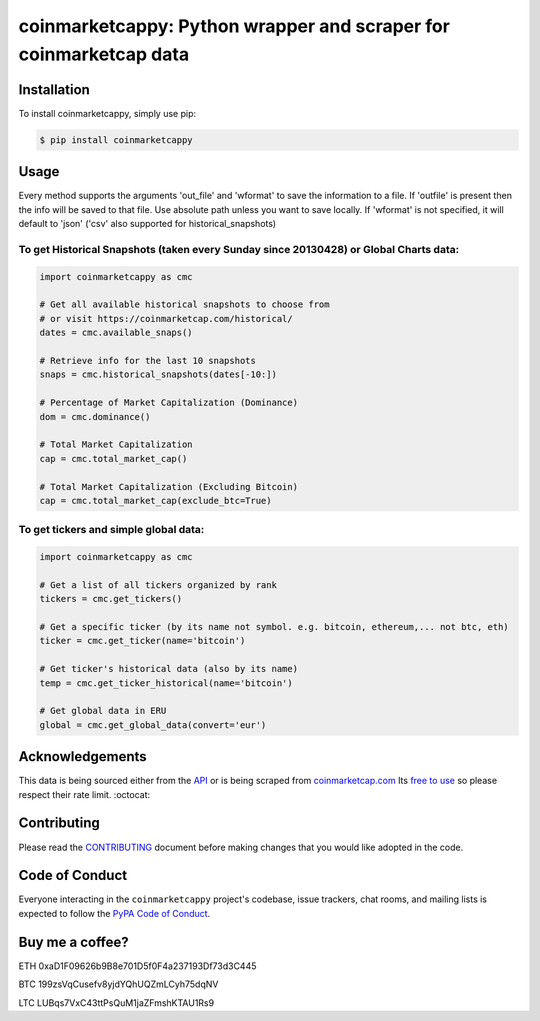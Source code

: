 .. -*-restructuredtext-*-

coinmarketcappy: Python wrapper and scraper for coinmarketcap data
==================================================================

.. image:: https://img.shields.io/badge/Made%20with-Python-1f425f.svg
    :target: https://www.python.org/

.. image:: https://img.shields.io/pypi/v/coinmarketcappy.svg
    :target: https://pypi.org/project/coinmarketcappy/

.. image:: https://img.shields.io/pypi/l/coinmarketcappy.svg
    :target: https://pypi.org/project/coinmarketcappy/

.. image:: https://img.shields.io/pypi/pyversions/coinmarketcappy.svg
    :target: https://pypi.org/project/coinmarketcappy/

Installation
------------

To install coinmarketcappy, simply use pip:

.. code-block:: bash

    $ pip install coinmarketcappy

Usage
-----
Every method supports the arguments 'out_file' and 'wformat' to save the information to a file.
If 'outfile' is present then the info will be saved to that file. Use absolute path unless you want to save locally.
If 'wformat' is not specified, it will default to 'json' ('csv' also supported for historical_snapshots)

To get Historical Snapshots (taken every Sunday since 20130428) or Global Charts data:
""""""""""""""""""""""""""""""""""""""""""""""""""""""""""""""""""""""""""""""""""""""

.. code:: python

    import coinmarketcappy as cmc

    # Get all available historical snapshots to choose from
    # or visit https://coinmarketcap.com/historical/
    dates = cmc.available_snaps()

    # Retrieve info for the last 10 snapshots
    snaps = cmc.historical_snapshots(dates[-10:])

    # Percentage of Market Capitalization (Dominance)
    dom = cmc.dominance()

    # Total Market Capitalization
    cap = cmc.total_market_cap()

    # Total Market Capitalization (Excluding Bitcoin)
    cap = cmc.total_market_cap(exclude_btc=True)

To get tickers and simple global data:
""""""""""""""""""""""""""""""""""""""

.. code:: python

    import coinmarketcappy as cmc

    # Get a list of all tickers organized by rank
    tickers = cmc.get_tickers()

    # Get a specific ticker (by its name not symbol. e.g. bitcoin, ethereum,... not btc, eth)
    ticker = cmc.get_ticker(name='bitcoin')

    # Get ticker's historical data (also by its name)
    temp = cmc.get_ticker_historical(name='bitcoin')

    # Get global data in ERU
    global = cmc.get_global_data(convert='eur')

Acknowledgements
----------------

This data is being sourced either from the `API <https://coinmarketcap.com/api/>`_ or is being scraped from `coinmarketcap.com <https://coinmarketcap.com/>`_
Its `free to use <https://coinmarketcap.com/faq/>`_ so please respect their rate limit. :octocat:

Contributing
------------

Please read the `CONTRIBUTING <https://github.com/saporitigianni/coinmarketcappy/blob/master/CONTRIBUTING.md>`_ document before making changes that you would like adopted in the code.

Code of Conduct
---------------

Everyone interacting in the ``coinmarketcappy`` project's codebase, issue
trackers, chat rooms, and mailing lists is expected to follow the
`PyPA Code of Conduct <https://www.pypa.io/en/latest/code-of-conduct/>`_.

Buy me a coffee?
----------------

ETH 0xaD1F09626b9B8e701D5f0F4a237193Df73d3C445

BTC 199zsVqCusefv8yjdYQhUQZmLCyh75dqNV

LTC LUBqs7VxC43ttPsQuM1jaZFmshKTAU1Rs9

